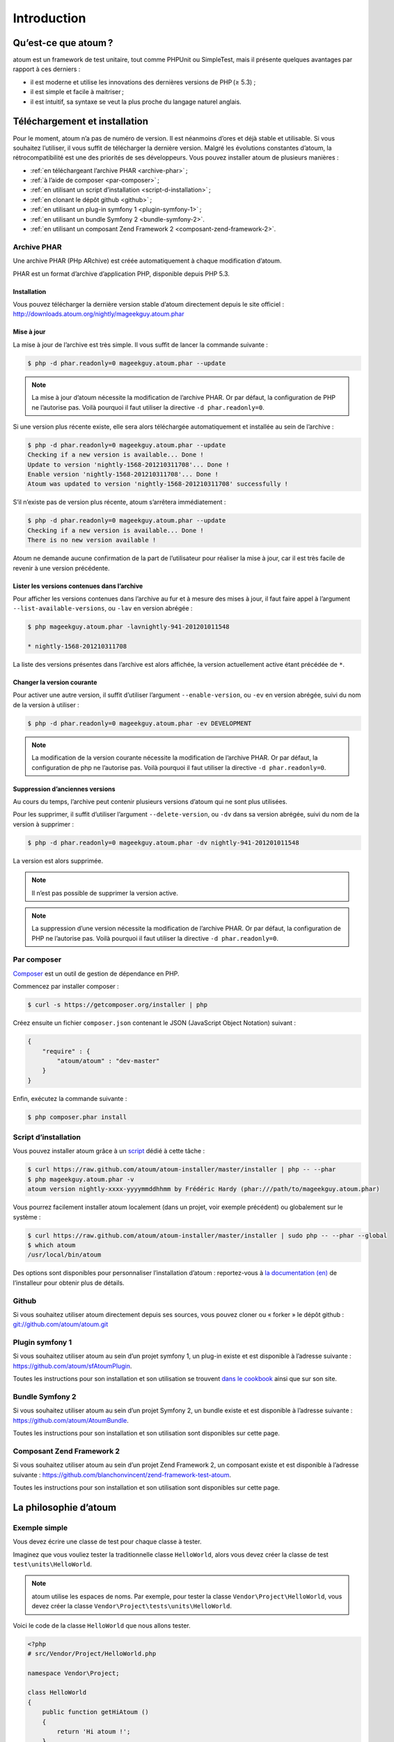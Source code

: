 .. _introduction:

Introduction
============

.. _qu-est-ce-que-atoum:

Qu’est-ce que atoum ?
---------------------
atoum est un framework de test unitaire, tout comme PHPUnit ou SimpleTest, mais il présente quelques avantages par rapport à ces derniers :

* il est moderne et utilise les innovations des dernières versions de PHP (≥ 5.3) ;
* il est simple et facile à maitriser ;
* il est intuitif, sa syntaxe se veut la plus proche du langage naturel anglais.


.. _telechargement-et-installation:

Téléchargement et installation
------------------------------

Pour le moment, atoum n’a pas de numéro de version. Il est néanmoins d’ores et déjà stable et utilisable. Si vous souhaitez l’utiliser, il vous suffit de télécharger la dernière version. Malgré les évolutions constantes d’atoum, la rétrocompatibilité est une des priorités de ses développeurs.
Vous pouvez installer atoum de plusieurs manières :

* :ref:`en téléchargeant l’archive PHAR <archive-phar>` ;
* :ref:`à l’aide de composer <par-composer>` ;
* :ref:`en utilisant un script d’installation <script-d-installation>` ;
* :ref:`en clonant le dépôt github <github>` ;
* :ref:`en utilisant un plug-in symfony 1 <plugin-symfony-1>` ;
* :ref:`en utilisant un bundle Symfony 2 <bundle-symfony-2>`.
* :ref:`en utilisant un composant Zend Framework 2 <composant-zend-framework-2>`.


.. _archive-phar:

Archive PHAR
~~~~~~~~~~~~

Une archive PHAR (PHp ARchive) est créée automatiquement à chaque modification d’atoum.

PHAR est un format d’archive d’application PHP, disponible depuis PHP 5.3.

.. _installation:

Installation
^^^^^^^^^^^^

Vous pouvez télécharger la dernière version stable d’atoum directement depuis le site officiel : `http://downloads.atoum.org/nightly/mageekguy.atoum.phar <http://downloads.atoum.org/nightly/mageekguy.atoum.phar>`_

.. _mise-a-jour:

Mise à jour
^^^^^^^^^^^

La mise à jour de l’archive est très simple. Il vous suffit de lancer la commande suivante :

.. code-block:: shell

   $ php -d phar.readonly=0 mageekguy.atoum.phar --update

.. note::
   La mise à jour d’atoum nécessite la modification de l’archive PHAR. Or par défaut, la configuration de PHP ne l’autorise pas. Voilà pourquoi il faut utiliser la directive ``-d phar.readonly=0``.

Si une version plus récente existe, elle sera alors téléchargée automatiquement et installée au sein de l’archive :

.. code-block:: shell

   $ php -d phar.readonly=0 mageekguy.atoum.phar --update
   Checking if a new version is available... Done !
   Update to version 'nightly-1568-201210311708'... Done !
   Enable version 'nightly-1568-201210311708'... Done !
   Atoum was updated to version 'nightly-1568-201210311708' successfully !

S’il n’existe pas de version plus récente, atoum s’arrêtera immédiatement :

.. code-block:: shell

   $ php -d phar.readonly=0 mageekguy.atoum.phar --update
   Checking if a new version is available... Done !
   There is no new version available !

Atoum ne demande aucune confirmation de la part de l’utilisateur pour réaliser la mise à jour, car il est très facile de revenir à une version précédente.

.. _lister-les-versions-contenues-dans-l-archive:

Lister les versions contenues dans l’archive
^^^^^^^^^^^^^^^^^^^^^^^^^^^^^^^^^^^^^^^^^^^^

Pour afficher les versions contenues dans l’archive au fur et à mesure des mises à jour, il faut faire appel à l’argument ``--list-available-versions``, ou ``-lav`` en version abrégée :

.. code-block:: shell

   $ php mageekguy.atoum.phar -lavnightly-941-201201011548
   
   * nightly-1568-201210311708

La liste des versions présentes dans l’archive est alors affichée, la version actuellement active étant précédée de ``*``.

.. _changer-la-version-courante:

Changer la version courante
^^^^^^^^^^^^^^^^^^^^^^^^^^^

Pour activer une autre version, il suffit d’utiliser l’argument ``--enable-version``, ou ``-ev`` en version abrégée, suivi du nom de la version à utiliser :

.. code-block:: shell

   $ php -d phar.readonly=0 mageekguy.atoum.phar -ev DEVELOPMENT

.. note::
   La modification de la version courante nécessite la modification de l’archive PHAR. Or par défaut, la configuration de php ne l’autorise pas. Voilà pourquoi il faut utiliser la directive ``-d phar.readonly=0``.

.. _suppression-d-anciennes-versions:

Suppression d’anciennes versions
^^^^^^^^^^^^^^^^^^^^^^^^^^^^^^^^

Au cours du temps, l’archive peut contenir plusieurs versions d’atoum qui ne sont plus utilisées.

Pour les supprimer, il suffit d’utiliser l’argument ``--delete-version``, ou ``-dv`` dans sa version abrégée, suivi du nom de la version à supprimer :

.. code-block:: shell

   $ php -d phar.readonly=0 mageekguy.atoum.phar -dv nightly-941-201201011548

La version est alors supprimée.

.. note::
   Il n’est pas possible de supprimer la version active.

.. note::
   La suppression d’une version nécessite la modification de l’archive PHAR. Or par défaut, la configuration de PHP ne l’autorise pas. Voilà pourquoi il faut utiliser la directive ``-d phar.readonly=0``.


.. _par-composer:

Par composer
~~~~~~~~~~~~

`Composer <http://getcomposer.org>`_ est un outil de gestion de dépendance en PHP.

Commencez par installer composer :

.. code-block:: shell

   $ curl -s https://getcomposer.org/installer | php

Créez ensuite un fichier ``composer.json`` contenant le JSON (JavaScript Object Notation) suivant :

.. code-block:: json

   {
       "require" : {
           "atoum/atoum" : "dev-master"
       }
   }

Enfin, exécutez la commande suivante :

.. code-block:: shell

   $ php composer.phar install

.. _script-d-installation:

Script d’installation
~~~~~~~~~~~~~~~~~~~~~

Vous pouvez installer atoum grâce à un `script <https://github.com/atoum/atoum-installer>`_ dédié à cette tâche :

.. code-block:: shell

   $ curl https://raw.github.com/atoum/atoum-installer/master/installer | php -- --phar
   $ php mageekguy.atoum.phar -v
   atoum version nightly-xxxx-yyyymmddhhmm by Frédéric Hardy (phar:///path/to/mageekguy.atoum.phar)

Vous pourrez facilement installer atoum localement (dans un projet, voir exemple précédent) ou globalement sur le système :

.. code-block:: shell

   $ curl https://raw.github.com/atoum/atoum-installer/master/installer | sudo php -- --phar --global
   $ which atoum
   /usr/local/bin/atoum

Des options sont disponibles pour personnaliser l’installation d’atoum : reportez-vous à `la documentation (en) <https://github.com/atoum/atoum-installer/blob/master/README.md>`_ de l’installeur pour obtenir plus de détails.

.. _github:

Github
~~~~~~

Si vous souhaitez utiliser atoum directement depuis ses sources, vous pouvez cloner ou « forker » le dépôt github : `git://github.com/atoum/atoum.git <git://github.com/atoum/atoum.git>`_


.. _plugin-symfony-1:

Plugin symfony 1
~~~~~~~~~~~~~~~~

Si vous souhaitez utiliser atoum au sein d’un projet symfony 1, un plug-in existe et est disponible à l’adresse suivante : `https://github.com/atoum/sfAtoumPlugin <https://github.com/atoum/sfAtoumPlugin>`_.

Toutes les instructions pour son installation et son utilisation se trouvent `dans le cookbook <chapitre4.html#Utilisation-avec-symfony -1.4>`_ ainsi que sur son site.


.. _bundle-symfony-2:

Bundle Symfony 2
~~~~~~~~~~~~~~~~

Si vous souhaitez utiliser atoum au sein d’un projet Symfony 2, un bundle existe et est disponible à l’adresse suivante : `https://github.com/atoum/AtoumBundle <https://github.com/atoum/AtoumBundle>`_.

Toutes les instructions pour son installation et son utilisation sont disponibles sur cette page.


.. _composant-zend-framework-2:

Composant Zend Framework 2
~~~~~~~~~~~~~~~~~~~~~~~~~~

Si vous souhaitez utiliser atoum au sein d’un projet Zend Framework 2, un composant existe et est disponible à l’adresse suivante : `https://github.com/blanchonvincent/zend-framework-test-atoum <https://github.com/blanchonvincent/zend-framework-test-atoum>`_.

Toutes les instructions pour son installation et son utilisation sont disponibles sur cette page.


.. _la-philosophie-d-atoum:

La philosophie d’atoum
----------------------

.. _exemple-simple:

Exemple simple
~~~~~~~~~~~~~~

Vous devez écrire une classe de test pour chaque classe à tester.

Imaginez que vous vouliez tester la traditionnelle classe ``HelloWorld``, alors vous devez créer la classe de test ``test\units\HelloWorld``.

.. note::
   atoum utilise les espaces de noms. Par exemple, pour tester la classe ``Vendor\Project\HelloWorld``, vous devez créer la classe ``Vendor\Project\tests\units\HelloWorld``.

Voici le code de la classe ``HelloWorld`` que nous allons tester.

.. code-block:: php

   <?php
   # src/Vendor/Project/HelloWorld.php
   
   namespace Vendor\Project;
   
   class HelloWorld
   {
       public function getHiAtoum ()
       {
           return 'Hi atoum !';
       }
   }

Maintenant, voici le code de la classe de test que nous pourrions écrire.

.. code-block:: php

   <?php
   # src/Vendor/Project/tests/units/HelloWorld.php
   
   // La classe de test à son propre namespace :
   // Le namespace de la classe à tester + "tests\units"
   namespace Vendor\Project\tests\units;
   
   // Vous devez inclure la classe à tester
   require_once __DIR__ . '/../../HelloWorld.php';
   
   use \atoum;
   
   /*
    * Classe de test pour \HelloWorld
   
    * Remarquez qu’elle porte le même nom que la classe à tester
    * et qu’elle dérive de la classe atoum
    */
   class HelloWorld extends atoum
   {
       /*
        * Cette méthode est dédiée à la méthode getHiAtoum()
        */
       public function testGetHiAtoum ()
       {
           // création d’une nouvelle instance de la classe à tester
           $helloToTest = new \Vendor\Project\HelloWorld();
   
           $this
               // nous testons que la méthode getHiAtoum retourne bien
               // une chaîne de caractère...
               ->string($helloToTest->getHiAtoum())
                   // ... et que la chaîne est bien celle attendue,
                   // c’est-à-dire 'Hi atoum !'
                   ->isEqualTo('Hi atoum !')
           ;
       }
   }

Maintenant, lançons nos tests.
Vous devriez voir quelque chose comme ça :

.. code-block:: shell

   $ php vendor/mageekguy.atoum.phar -f src/Vendor/Project/tests/units/HelloWorld.php
   > PHP path: /usr/bin/php
   > PHP version:
   .. _php-5-4-7--cli---built---sep-13-2012-04-24-47:
   
   > PHP 5.4.7 (cli) (built : Sep 13 2012 04:24:47)
   ================================================
   .. _copyright--c--1997-2012-the-php-group:
   
   > Copyright (c) 1997-2012 The PHP Group
   =======================================
   .. _zend-engine-v2-4-0--copyright--c--1998-2012-zend-technologies:
   
   > Zend Engine v2.4.0, Copyright (c) 1998-2012 Zend Technologies
   ===============================================================
   .. _with-xdebug-v2-2-1--copyright--c--2002-2012--by-derick-rethans:
   
   >     with Xdebug v2.2.1, Copyright (c) 2002-2012, by Derick Rethans
   ====================================================================
   > Vendor\Project\tests\units\HelloWorld...
   [S___________________________________________________________][1/1]
   .. _test-duration---0-02-second:
   
   > Test duration : 0.02 second.
   ==============================
   .. _memory-usage---0-00-mb:
   
   > Memory usage : 0.00 Mb.
   =========================
   > Total test duration: 0.02 second.
   > Total test memory usage: 0.00 Mb.
   > Code coverage value: 100.00%
   > Running duration: 0.34 second.
   Success (1 test, 1/1 method, 2 assertions, 0 error, 0 exception) !

Nous venons de tester que la méthode ``getHiAtoum`` :

* retourne bien une chaîne de caractère ;
* que cette dernière est bien égale à ``"Hi atoum !"``.

Les tests sont passés, tout est au vert. Voilà, votre code est solide comme un roc grâce à atoum !


.. _principes-de-base:

Principes de base
~~~~~~~~~~~~~~~~~
Lorsque vous voulez tester une valeur, vous devez :

* indiquer le type de cette valeur (entier, décimal, tableau, chaîne de caractères, etc.) ;
* indiquer les contraintes devant s’appliquer à cette valeur (égal à, nulle, contenant quelque chose, etc.).


.. _integration-d-atoum-dans-votre-ide:

Intégration d’atoum dans votre IDE
----------------------------------

.. _sublime-text-2:

Sublime Text 2
~~~~~~~~~~~~~~

Un `plug-in pour SublimeText 2 <https://github.com/toin0u/Sublime-atoum>`_ permet l’exécution des tests unitaires par atoum et la visualisation du résultat sans quitter l’éditeur.

Les informations nécessaires à son installation et à sa configuration sont disponibles `sur le blog de son auteur <http://sbin.dk/2012/05/19/atoum-sublime-text-2-plugin/>`_.

.. _vim:

VIM
~~~

atoum est livré avec un plug-in facilitant son utilisation dans l’éditeur VIM.

Il permet d’exécuter les tests sans quitter VIM et d’obtenir le rapport correspondant dans une fenêtre de l’éditeur.

Il est alors possible de naviguer parmi les éventuelles erreurs, voire de se rendre à la ligne correspondant à une assertion ne passant pas à l’aide d’une simple combinaison de touches.

.. _installation-du-plug-in-atoum-pour-vim:

Installation du plug-in atoum pour VIM
^^^^^^^^^^^^^^^^^^^^^^^^^^^^^^^^^^^^^^

Si vous n’utilisez pas atoum sous la forme d’une archive PHAR, vous trouverez le fichier correspondant au plug-in, nommé ``atoum.vba``, dans le répertoire ``ressources/vim``.

Dans le cas contraire, il faut demander à l’archive PHAR d’atoum d’extraire le fichier à l’aide de la commande suivante :

.. code-block:: shell

   $ php mageekguy.atoum.phar --extractResourcesTo path/to/a/directory

Une fois l’extraction réalisée, le fichier ``atoum.vba`` correspondant au plug-in pour VIM sera dans le répertoire ``path/to/a/directory/ressources/vim``.

Une fois en possession du fichier ``atoum.vba``, il faut l’éditer à l’aide de VIM :

.. code-block:: shell

   $ vim path/to/atoum.vba

Il n’y a plus ensuite qu’à demander à VIM l’installation du plug-in à l’aide de la commande :

.. code-block:: vim

   :source %

.. _utilisation-du-plug-in-atoum-pour-vim:

Utilisation du plug-in atoum pour VIM
^^^^^^^^^^^^^^^^^^^^^^^^^^^^^^^^^^^^^

Pour utiliser le plug-in, atoum doit évidemment être installé et vous devez être en train d’éditer un fichier contenant une classe de tests unitaires basée sur atoum.

Une fois dans cette configuration, la commande suivante lancera l’exécution des tests :

.. code-block:: vim

   :Atoum

Les tests sont alors exécutés, et une fois qu’ils sont terminés, un rapport basé sur le fichier de configuration de atoum qui se trouve dans le répertoire ``ftplugin/php/atoum.vim`` de votre répertoire ``.vim`` est généré dans une nouvelle fenêtre.

Évidemment, vous êtes libre de lier cette commande à la combinaison de touches de votre choix, en ajoutant par exemple la ligne suivante dans votre fichier ``.vimrc`` :

.. code-block:: vim

   nnoremap *.php <F12> :Atoum<CR>

L’utilisation de la touche ``F12`` de votre clavier en mode normal appellera alors la commande ``:Atoum``.

.. _gestion-des-fichiers-de-configuration-de-atoum:

Gestion des fichiers de configuration de atoum
^^^^^^^^^^^^^^^^^^^^^^^^^^^^^^^^^^^^^^^^^^^^^^

Vous pouvez indiquer un autre fichier de configuration pour atoum en ajoutant la ligne suivante à votre fichier ``.vimrc`` :

.. code-block:: vim

   call atoum#defineConfiguration('/path/to/project/directory', '/path/to/atoum/configuration/file', '.php')

La fonction ``atoum#defineConfiguration`` permet en effet de définir le fichier de configuration à utiliser en fonction du répertoire ou se trouve le fichier de tests unitaires.
Elle accepte pour cela trois arguments :

* un chemin d’accès vers le répertoire contenant les tests unitaires ;
* un chemin d’accès vers le fichier de configuration de atoum devant être utilisé ;
* l’extension des fichiers de tests unitaires concernés.

Pour plus de détails sur l’utilisation du plug-in, une aide est disponible dans VIM à l’aide de la commande suivante :

.. code-block:: vim

   :help atoum

.. _ouvrir-automatiquement-les-tests-en-echec:

Ouvrir automatiquement les tests en échec
~~~~~~~~~~~~~~~~~~~~~~~~~~~~~~~~~~~~~~~~~
atoum est capable d’ouvrir automatiquement les fichiers des tests en échec à la fin de l’exécution. Plusieurs éditeurs sont actuellement supportés :

* :ref:`macvim <macvim>` (Mac OS X)
* :ref:`gvim <gvim>` (Unix)
* :ref:`PhpStorm <phpstorm>` (Mac OS X/Unix)
* :ref:`gedit <gedit>` (Unix)

Pour utiliser cette fonctionnalité, vous devrez modifier le `fichier de configuration <chapitre3.html#Fichier-de-configuration>`_ de atoum :

.. _macvim:

macvim
^^^^^^

.. code-block:: php

   <?php
   use
       mageekguy\atoum,
       mageekguy\atoum\report\fields\runner\failures\execute\macos
   ;
   
   $stdOutWriter = new atoum\writers\std\out();
   $cliReport = new atoum\reports\realtime\cli();
   $cliReport->addWriter($stdOutWriter);
   
   $cliReport->addField(new macos\macvim());
   
   $runner->addReport($cliReport);


.. _gvim:

gvim
^^^^

.. code-block:: php

   <?php
   use
       mageekguy\atoum,
       mageekguy\atoum\report\fields\runner\failures\execute\unix
   ;
   
   $stdOutWriter = new atoum\writers\std\out();
   $cliReport = new atoum\reports\realtime\cli();
   $cliReport->addWriter($stdOutWriter);
   
   $cliReport->addField(new unix\gvim());
   
   $runner->addReport($cliReport);


.. _phpstorm:

PhpStorm
^^^^^^^^

Si vous travaillez sous Mac OS X, utilisez la configuration suivante :

.. code-block:: php

   <?php
   use
       mageekguy\atoum,
       mageekguy\atoum\report\fields\runner\failures\execute\macos
   ;
   
   $stdOutWriter = new atoum\writers\std\out();
   $cliReport = new atoum\reports\realtime\cli();
   $cliReport->addWriter($stdOutWriter);
   
   $cliReport
       // Si PhpStorm est installé dans /Applications
       ->addField(new macos\phpstorm())
   
       // Si vous avez installé PhpStorm
       // dans un dossier différent de /Applications
       // ->addField(
       //     new macos\phpstorm(
       //         '/path/to/PhpStorm.app/Contents/MacOS/webide'
       //     )
       // )
   ;
   
   $runner->addReport($cliReport);


Dans un environnement Unix, utilisez la configuration suivante :

.. code-block:: php

   <?php
   use
       mageekguy\atoum,
       mageekguy\atoum\report\fields\runner\failures\execute\unix
   ;
   
   $stdOutWriter = new atoum\writers\std\out();
   $cliReport = new atoum\reports\realtime\cli();
   $cliReport->addWriter($stdOutWriter);
   
   $cliReport
       ->addField(
           new unix\phpstorm('/chemin/vers/PhpStorm/bin/phpstorm.sh')
       )
   ;
   
   $runner->addReport($cliReport);


.. _gedit:

gedit
^^^^^

.. code-block:: php

   <?php
   use
       mageekguy\atoum,
       mageekguy\atoum\report\fields\runner\failures\execute\unix
   ;
   
   $stdOutWriter = new atoum\writers\std\out();
   $cliReport = new atoum\reports\realtime\cli();
   $cliReport->addWriter($stdOutWriter);
   
   $cliReport->addField(new unix\gedit());
   
   $runner->addReport($cliReport);
